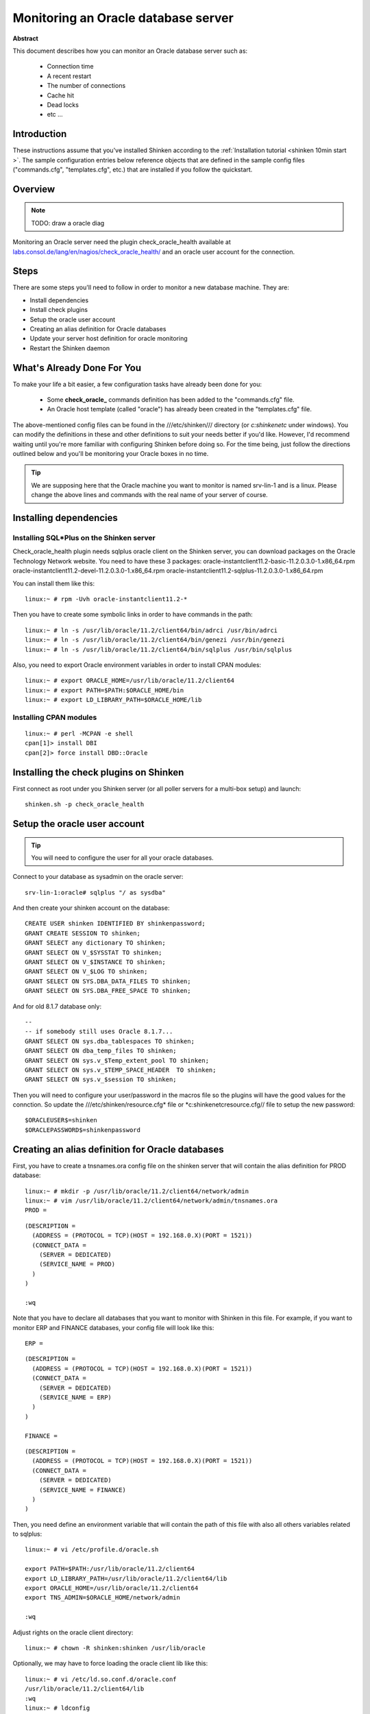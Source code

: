 .. _oracle:



Monitoring an Oracle database server
====================================


**Abstract**

This document describes how you can monitor an Oracle database server such as:

  * Connection time
  * A recent restart
  * The number of connections
  * Cache hit
  * Dead locks
  * etc ...



Introduction 
-------------


These instructions assume that you've installed Shinken according to the :ref:`Installation tutorial <shinken 10min start >`. The sample configuration entries below reference objects that are defined in the sample config files ("commands.cfg", "templates.cfg", etc.) that are installed if you follow the quickstart.



Overview 
---------


.. note::  TODO: draw a oracle diag 

Monitoring an Oracle server need the plugin check_oracle_health available at `labs.consol.de/lang/en/nagios/check_oracle_health/`_ and an oracle user account for the connection.



Steps 
------


There are some steps you'll need to follow in order to monitor a new database machine. They are:
  
- Install dependencies
- Install check plugins
- Setup the oracle user account
- Creating an alias definition for Oracle databases
- Update your server host definition for oracle monitoring
- Restart the Shinken daemon



What's Already Done For You 
----------------------------


To make your life a bit easier, a few configuration tasks have already been done for you:

  * Some **check_oracle_** commands definition has been added to the "commands.cfg" file.
  * An Oracle host template (called "oracle") has already been created in the "templates.cfg" file.

The above-mentioned config files can be found in the ///etc/shinken/// directory (or *c:\shinken\etc* under windows). You can modify the definitions in these and other definitions to suit your needs better if you'd like. However, I'd recommend waiting until you're more familiar with configuring Shinken before doing so. For the time being, just follow the directions outlined below and you'll be monitoring your Oracle boxes in no time.

.. tip::  We are supposing here that the Oracle machine you want to monitor is named srv-lin-1 and is a linux. Please change the above lines and commands with the real name of your server of course.



Installing dependencies 
------------------------




Installing SQL*Plus on the Shinken server 
~~~~~~~~~~~~~~~~~~~~~~~~~~~~~~~~~~~~~~~~~~


Check_oracle_health plugin needs sqlplus oracle client on the Shinken server, you can download packages on the Oracle Technology Network website.
You need to have these 3 packages:
oracle-instantclient11.2-basic-11.2.0.3.0-1.x86_64.rpm
oracle-instantclient11.2-devel-11.2.0.3.0-1.x86_64.rpm
oracle-instantclient11.2-sqlplus-11.2.0.3.0-1.x86_64.rpm

You can install them like this:
  
::

  
  linux:~ # rpm -Uvh oracle-instantclient11.2-*


Then you have to create some symbolic links in order to have commands in the path:
  
::

  
  linux:~ # ln -s /usr/lib/oracle/11.2/client64/bin/adrci /usr/bin/adrci
  linux:~ # ln -s /usr/lib/oracle/11.2/client64/bin/genezi /usr/bin/genezi
  linux:~ # ln -s /usr/lib/oracle/11.2/client64/bin/sqlplus /usr/bin/sqlplus


Also, you need to export Oracle environment variables in order to install CPAN modules:
  
::

  
  linux:~ # export ORACLE_HOME=/usr/lib/oracle/11.2/client64
  linux:~ # export PATH=$PATH:$ORACLE_HOME/bin
  linux:~ # export LD_LIBRARY_PATH=$ORACLE_HOME/lib




Installing CPAN modules 
~~~~~~~~~~~~~~~~~~~~~~~~


  
::

  
  linux:~ # perl -MCPAN -e shell
  cpan[1]> install DBI
  cpan[2]> force install DBD::Oracle




Installing the check plugins on Shinken 
----------------------------------------


First connect as root under you Shinken server (or all poller servers for a multi-box setup) and launch:

  
::

  
  shinken.sh -p check_oracle_health




Setup the oracle user account 
------------------------------


.. tip::  You will need to configure the user for all your oracle databases.

Connect to your database as sysadmin on the oracle server:
  
::

  
  srv-lin-1:oracle# sqlplus "/ as sysdba"

And then create your shinken account on the database:
  
::

  
  CREATE USER shinken IDENTIFIED BY shinkenpassword; 
  GRANT CREATE SESSION TO shinken;
  GRANT SELECT any dictionary TO shinken;
  GRANT SELECT ON V_$SYSSTAT TO shinken;
  GRANT SELECT ON V_$INSTANCE TO shinken;
  GRANT SELECT ON V_$LOG TO shinken;
  GRANT SELECT ON SYS.DBA_DATA_FILES TO shinken;
  GRANT SELECT ON SYS.DBA_FREE_SPACE TO shinken;

And for old 8.1.7 database only:
  
::

  
  --
  -- if somebody still uses Oracle 8.1.7...
  GRANT SELECT ON sys.dba_tablespaces TO shinken;
  GRANT SELECT ON dba_temp_files TO shinken;
  GRANT SELECT ON sys.v_$Temp_extent_pool TO shinken;
  GRANT SELECT ON sys.v_$TEMP_SPACE_HEADER  TO shinken;
  GRANT SELECT ON sys.v_$session TO shinken;


Then you will need to configure your user/password in the macros file so the plugins will have the good values for the connction. So update the ///etc/shinken/resource.cfg* file or *c:\shinken\etc\resource.cfg// file to setup the new password:
  
::

  
  $ORACLEUSER$=shinken
  $ORACLEPASSWORD$=shinkenpassword




Creating an alias definition for Oracle databases 
--------------------------------------------------


First, you have to create a tnsnames.ora config file on the shinken server that will contain the alias definition for PROD database:
  
::

  
  linux:~ # mkdir -p /usr/lib/oracle/11.2/client64/network/admin
  linux:~ # vim /usr/lib/oracle/11.2/client64/network/admin/tnsnames.ora
  PROD =
  
::

  (DESCRIPTION =
    (ADDRESS = (PROTOCOL = TCP)(HOST = 192.168.0.X)(PORT = 1521))
    (CONNECT_DATA =
      (SERVER = DEDICATED)
      (SERVICE_NAME = PROD)
    )
  )
  
  :wq

Note that you have to declare all databases that you want to monitor with Shinken in this file. 
For example, if you want to monitor ERP and FINANCE databases, your config file will look like this:
  
::

  
  ERP =
  
::

  (DESCRIPTION =
    (ADDRESS = (PROTOCOL = TCP)(HOST = 192.168.0.X)(PORT = 1521))
    (CONNECT_DATA =
      (SERVER = DEDICATED)
      (SERVICE_NAME = ERP)
    )
  )
  
  FINANCE =
  
::

  (DESCRIPTION =
    (ADDRESS = (PROTOCOL = TCP)(HOST = 192.168.0.X)(PORT = 1521))
    (CONNECT_DATA =
      (SERVER = DEDICATED)
      (SERVICE_NAME = FINANCE)
    )
  )
  
  
Then, you need define an environment variable that will contain the path of this file with also all others variables related to sqlplus:
  
::

  
  linux:~ # vi /etc/profile.d/oracle.sh
  
  export PATH=$PATH:/usr/lib/oracle/11.2/client64
  export LD_LIBRARY_PATH=/usr/lib/oracle/11.2/client64/lib
  export ORACLE_HOME=/usr/lib/oracle/11.2/client64
  export TNS_ADMIN=$ORACLE_HOME/network/admin
  
  :wq

Adjust rights on the oracle client directory:
  
::

  
  linux:~ # chown -R shinken:shinken /usr/lib/oracle

Optionally, we may have to force loading the oracle client lib like this:
  
::

  
  linux:~ # vi /etc/ld.so.conf.d/oracle.conf
  /usr/lib/oracle/11.2/client64/lib
  :wq
  linux:~ # ldconfig




Test the connection 
~~~~~~~~~~~~~~~~~~~~


To see if the connection to the database named PROD is ok, just launch:
  
::

  
  
::

   /var/lib/nagios/plugins/check_oracle_health --connect "PROD" --hostname srv-lin-1 --username shinken --password shinkenpassword --mode connection-time
  
It should not return errors.



Edit shinken init script 
~~~~~~~~~~~~~~~~~~~~~~~~~


Now, you have to edit the shinken init script for loading this new environment:
  
::

  
  linux:~ # vim /etc/init.d/shinken
  (...)
  NAME="shinken"
  
  AVAIL_MODULES="scheduler poller reactionner broker receiver arbiter skonf"
  
  # Load environment variables
  . /etc/profile.d/oracle.sh
  
  ## SHINKEN_MODULE_FILE is set by shinken-* if it's one of these that's calling us.
  (...)
  :wq




Declare your host as an oracle server, and declare your databases 
------------------------------------------------------------------


All you need to get all the Oracle service checks is to add the *oracle* template to this host and declare all your databases name. We suppose you already monitor the OS for this host, and so you already got the host configuration file for it.

Under Linux:
  
::

  
  
::

  linux:~ # vi /etc/shinken/hosts/srv-lin-1.cfg
  
Or Windows:
  
::

  
  
::

  c:\ wordpad   c:\shinken\etc\hosts\srv-lin-1.cfg
  
  
You need to add the oracle template in the use line. It's better to follow the more precise template to the less one, like here oracle first, and then linux. You also need to declare in the _databases macros all your database names, separated with comas. Here we suppose you got two databases, ERP and FINANCE (don't forget to declare them into the tnsnames.ora config file such as we described it previously):

  
::

  
  
::

  define host{
      use             oracle,linux
      host_name       srv-lin-1
      address         srv-lin-1.mydomain.com
      _databases      ERP,FINANCE
  }
  
  


What is checked with a oracle template? 
~~~~~~~~~~~~~~~~~~~~~~~~~~~~~~~~~~~~~~~~


At this point, you configure your host to be checked with a oracle template. What does it means? It means that you got some services checks already configured for you, and one for each databases you declared. Warning and alert levels are between ():

  * tnsping: Listener	 
  * connection-time: Determines how long connection establishment and login take	0..n Seconds (1, 5)
  * connected-users: The sum of logged in users at the database	0..n (50, 100)
  * session-usage: Percentage of max possible sessions	0%..100% (80, 90)
  * process-usage: Percentage of max possible processes	0%..100% (80, 90)
  * rman-backup-problems: Number of RMAN-errors during the last three days	0..n (1, 2)
  * sga-data-buffer-hit-ratio: Hitrate in the Data Buffer Cache	0%..100% (98:, 95:)
  * sga-library-cache-gethit-ratio: Hitrate in the Library Cache (Gets)	0%..100% (98:, 95:)
  * sga-library-cache-pinhit-ratio: Hitrate in the Library Cache (Pins)	0%..100% (98:, 95:)
  * sga-library-cache-reloads: Reload-Rate in the Library Cache	n/sec (10,10)
  * sga-dictionary-cache-hit-ratio: Hitrate in the Dictionary Cache	0%..100% (95:, 90:)
  * sga-latches-hit-ratio: Hitrate of the Latches	0%..100% (98:, 95:)
  * sga-shared-pool-reloads: Reload-Rate in the Shared Pool	0%..100% (1, 10)
  * sga-shared-pool-free: Free Memory in the Shared Pool	0%..100% (10:, 5:)
  * pga-in-memory-sort-ratio: Percentage of sorts in the memory.	0%..100% (99:, 90:)
  * invalid-objects: Sum of faulty Objects, Indices, Partitions	 
  * stale-statistics: Sum of objects with obsolete optimizer statistics	n (10, 100)
  * tablespace-usage: Used diskspace in the tablespace	0%..100% (90, 98)
  * tablespace-free: Free diskspace in the tablespace	0%..100% (5:, 2:)
  * tablespace-fragmentation: Free Space Fragmentation Index	100..1 (30:, 20:)
  * tablespace-io-balanc: IO-Distribution under the datafiles of a tablespace	n (1.0, 2.0)
  * tablespace-remaining-time: Sum of remaining days until a tablespace is used by 100%. The rate of increase will be calculated with the values from the last 30 days. (With the parameter –lookback different periods can be specified)	Days (90:, 30:)
  * tablespace-can-allocate-next: Checks if there is enough free tablespace for the next Extent.	 
  * flash-recovery-area-usage: Used diskspace in the flash recovery area	0%..100% (90, 98)
  * flash-recovery-area-free: Free diskspace in the flash recovery area	0%..100% (5:, 2:)
  * datafile-io-traffic: Sum of IO-Operationes from Datafiles per second	n/sec (1000, 5000)
  * datafiles-existing: Percentage of max possible datafiles	0%..100% (80, 90)
  * soft-parse-ratio: Percentage of soft-parse-ratio	0%..100%
  * switch-interval: Interval between RedoLog File Switches	0..n Seconds (600:, 60:)
  * retry-ratio: Retry-Rate in the RedoLog Buffer	0%..100% (1, 10)
  * redo-io-traffic: Redolog IO in MB/sec	n/sec (199,200)
  * roll-header-contention: Rollback Segment Header Contention	0%..100% (1, 2)
  * roll-block-contention: Rollback Segment Block Contention	0%..100% (1, 2)
  * roll-hit-ratio: Rollback Segment gets/waits Ratio	0%..100% (99:, 98:)
  * roll-extends: Rollback Segment Extends	n, n/sec (1, 100)
  * roll-wraps: Rollback Segment Wraps	n, n/sec (1, 100)
  * seg-top10-logical-reads: Sum of the userprocesses under the top 10 logical reads	n (1, 9)
  * seg-top10-physical-reads: Sum of the userprocesses under the top 10 physical reads	n (1, 9)
  * seg-top10-buffer-busy-waits: Sum of the userprocesses under the top 10 buffer busy waits	n (1, 9)
  * seg-top10-row-lock-waits: Sum of the userprocesses under the top 10 row lock waits	n (1, 9)
  * event-waits: Waits/sec from system events	n/sec (10,100)
  * event-waiting: How many percent of the elapsed time has an event spend with waiting	0%..100% (0.1,0.5)
  * enqueue-contention: Enqueue wait/request-Ratio	0%..100% (1, 10)
  * enqueue-waiting: How many percent of the elapsed time since the last run has an Enqueue spend with waiting	0%..100% (0.00033,0.0033)
  * latch-contention: Latch misses/gets-ratio. With –name a Latchname or Latchnumber can be passed over. (See list-latches)	0%..100% (1,2)
  * latch-waiting: How many percent of the elapsed time since the last run has a Latch spend with waiting	0%..100% (0.1,1)
  * sysstat: Changes/sec for any value from v$sysstat	n/sec (10,10)



Restarting Shinken 
-------------------


You're done with modifying the Shiknen configuration, so you'll need to :ref:`verify your configuration files <runningshinken-verifyconfig>` and :ref:`restart Shinken <runningshinken-startstop>`.

If the verification process produces any errors messages, fix your configuration file before continuing. Make sure that you don't (re)start Shinken until the verification process completes without any errors!

.. _labs.consol.de/lang/en/nagios/check_oracle_health/: http://labs.consol.de/lang/en/nagios/check_oracle_health/
